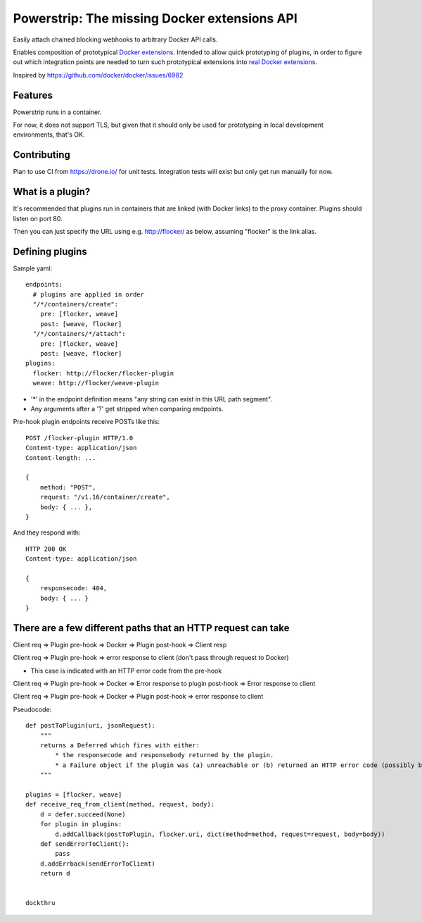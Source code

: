 Powerstrip: The missing Docker extensions API
=============================================

.. image:: powerstrip.jpg

Easily attach chained blocking webhooks to arbitrary Docker API calls.

Enables composition of prototypical `Docker extensions <https://clusterhq.com/blog/docker-extensions/>`_.
Intended to allow quick prototyping of plugins, in order to figure out which integration points are needed to turn such prototypical extensions into `real Docker extensions <https://github.com/docker/docker/issues/9983>`_.

Inspired by https://github.com/docker/docker/issues/6982

Features
--------

Powerstrip runs in a container.

For now, it does not support TLS, but given that it should only be used for prototyping in local development environments, that's OK.


Contributing
------------

Plan to use CI from https://drone.io/ for unit tests.
Integration tests will exist but only get run manually for now.


What is a plugin?
-----------------

It's recommended that plugins run in containers that are linked (with Docker links) to the proxy container.
Plugins should listen on port 80.

Then you can just specify the URL using e.g. http://flocker/ as below, assuming "flocker" is the link alias.


Defining plugins
----------------

Sample yaml::

    endpoints:
      # plugins are applied in order
      "/*/containers/create":
        pre: [flocker, weave]
        post: [weave, flocker]
      "/*/containers/*/attach":
        pre: [flocker, weave]
        post: [weave, flocker]
    plugins:
      flocker: http://flocker/flocker-plugin
      weave: http://flocker/weave-plugin


* '*' in the endpoint definition means "any string can exist in this URL path segment".
* Any arguments after a '?' get stripped when comparing endpoints.

Pre-hook plugin endpoints receive POSTs like this::

    POST /flocker-plugin HTTP/1.0
    Content-type: application/json
    Content-length: ...

    {
        method: "POST",
        request: "/v1.16/container/create",
        body: { ... },
    }

And they respond with::

    HTTP 200 OK
    Content-type: application/json

    {
        responsecode: 404,
        body: { ... }
    }


There are a few different paths that an HTTP request can take
-------------------------------------------------------------

Client req => Plugin pre-hook => Docker => Plugin post-hook => Client resp

Client req => Plugin pre-hook => error response to client (don't pass through request to Docker)

* This case is indicated with an HTTP error code from the pre-hook

Client req => Plugin pre-hook => Docker => Error response to plugin post-hook => Error response to client

Client req => Plugin pre-hook => Docker => Plugin post-hook => error response to client

Pseudocode::

    def postToPlugin(uri, jsonRequest):
        """
        returns a Deferred which fires with either:
            * the responsecode and responsebody returned by the plugin.
            * a Failure object if the plugin was (a) unreachable or (b) returned an HTTP error code (possibly because it wanted to prevent the request being passed through to the Docker API.
        """

    plugins = [flocker, weave]
    def receive_req_from_client(method, request, body):
        d = defer.succeed(None)
        for plugin in plugins:
            d.addCallback(postToPlugin, flocker.uri, dict(method=method, request=request, body=body))
        def sendErrorToClient():
            pass
        d.addErrback(sendErrorToClient)
        return d


    dockthru
